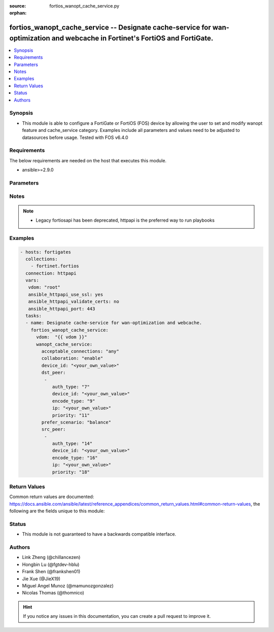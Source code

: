 :source: fortios_wanopt_cache_service.py

:orphan:

.. fortios_wanopt_cache_service:

fortios_wanopt_cache_service -- Designate cache-service for wan-optimization and webcache in Fortinet's FortiOS and FortiGate.
++++++++++++++++++++++++++++++++++++++++++++++++++++++++++++++++++++++++++++++++++++++++++++++++++++++++++++++++++++++++++++++

.. versionadded:: 2.9

.. contents::
   :local:
   :depth: 1


Synopsis
--------
- This module is able to configure a FortiGate or FortiOS (FOS) device by allowing the user to set and modify wanopt feature and cache_service category. Examples include all parameters and values need to be adjusted to datasources before usage. Tested with FOS v6.4.0



Requirements
------------
The below requirements are needed on the host that executes this module.

- ansible>=2.9.0


Parameters
----------


.. raw:: html

    <ul>
    <li> <span class="li-head">host</span> - FortiOS or FortiGate IP address. <span class="li-normal">type: str</span> <span class="li-required">required: False</span></li>
    <li> <span class="li-head">username</span> - FortiOS or FortiGate username. <span class="li-normal">type: str</span> <span class="li-required">required: False</span></li>
    <li> <span class="li-head">password</span> - FortiOS or FortiGate password. <span class="li-normal">type: str</span> <span class="li-normal">default: </span></li>
    <li> <span class="li-head">vdom</span> - Virtual domain, among those defined previously. A vdom is a virtual instance of the FortiGate that can be configured and used as a different unit. <span class="li-normal">type: str</span> <span class="li-normal">default: root</span></li>
    <li> <span class="li-head">https</span> - Indicates if the requests towards FortiGate must use HTTPS protocol. <span class="li-normal">type: bool</span> <span class="li-normal">default: True</span></li>
    <li> <span class="li-head">ssl_verify</span> - Ensures FortiGate certificate must be verified by a proper CA. <span class="li-normal">type: bool</span> <span class="li-normal">default: True</span></li>
    <li> <span class="li-head">wanopt_cache_service</span> - Designate cache-service for wan-optimization and webcache. <span class="li-normal">type: dict</span></li>
        <ul class="ul-self">
        <li> <span class="li-head">acceptable_connections</span> - Set strategy when accepting cache collaboration connection. <span class="li-normal">type: str</span> <span class="li-normal">choices: any, peers</span></li>
        <li> <span class="li-head">collaboration</span> - Enable/disable cache-collaboration between cache-service clusters. <span class="li-normal">type: str</span> <span class="li-normal">choices: enable, disable</span></li>
        <li> <span class="li-head">device_id</span> - Set identifier for this cache device. <span class="li-normal">type: str</span></li>
        <li> <span class="li-head">dst_peer</span> - Modify cache-service destination peer list. <span class="li-normal">type: list</span></li>
            <ul class="ul-self">
            <li> <span class="li-head">auth_type</span> - Set authentication type for this peer. <span class="li-normal">type: int</span></li>
            <li> <span class="li-head">device_id</span> - Device ID of this peer. <span class="li-normal">type: str</span></li>
            <li> <span class="li-head">encode_type</span> - Set encode type for this peer. <span class="li-normal">type: int</span></li>
            <li> <span class="li-head">ip</span> - Set cluster IP address of this peer. <span class="li-normal">type: str</span></li>
            <li> <span class="li-head">priority</span> - Set priority for this peer. <span class="li-normal">type: int</span></li>
            </ul>
        <li> <span class="li-head">prefer_scenario</span> - Set the preferred cache behavior towards the balance between latency and hit-ratio. <span class="li-normal">type: str</span> <span class="li-normal">choices: balance, prefer-speed, prefer-cache</span></li>
        <li> <span class="li-head">src_peer</span> - Modify cache-service source peer list. <span class="li-normal">type: list</span></li>
            <ul class="ul-self">
            <li> <span class="li-head">auth_type</span> - Set authentication type for this peer. <span class="li-normal">type: int</span></li>
            <li> <span class="li-head">device_id</span> - Device ID of this peer. <span class="li-normal">type: str</span></li>
            <li> <span class="li-head">encode_type</span> - Set encode type for this peer. <span class="li-normal">type: int</span></li>
            <li> <span class="li-head">ip</span> - Set cluster IP address of this peer. <span class="li-normal">type: str</span></li>
            <li> <span class="li-head">priority</span> - Set priority for this peer. <span class="li-normal">type: int</span></li>
            </ul>
        </ul>
    </ul>


Notes
-----

.. note::

   - Legacy fortiosapi has been deprecated, httpapi is the preferred way to run playbooks



Examples
--------

.. code-block:: yaml+jinja
    
    - hosts: fortigates
      collections:
        - fortinet.fortios
      connection: httpapi
      vars:
       vdom: "root"
       ansible_httpapi_use_ssl: yes
       ansible_httpapi_validate_certs: no
       ansible_httpapi_port: 443
      tasks:
      - name: Designate cache-service for wan-optimization and webcache.
        fortios_wanopt_cache_service:
          vdom:  "{{ vdom }}"
          wanopt_cache_service:
            acceptable_connections: "any"
            collaboration: "enable"
            device_id: "<your_own_value>"
            dst_peer:
             -
                auth_type: "7"
                device_id: "<your_own_value>"
                encode_type: "9"
                ip: "<your_own_value>"
                priority: "11"
            prefer_scenario: "balance"
            src_peer:
             -
                auth_type: "14"
                device_id: "<your_own_value>"
                encode_type: "16"
                ip: "<your_own_value>"
                priority: "18"


Return Values
-------------
Common return values are documented: https://docs.ansible.com/ansible/latest/reference_appendices/common_return_values.html#common-return-values, the following are the fields unique to this module:

.. raw:: html

    <ul>

    <li> <span class="li-return">build</span> - Build number of the fortigate image <span class="li-normal">returned: always</span> <span class="li-normal">type: str</span> <span class="li-normal">sample: 1547</span></li>
    <li> <span class="li-return">http_method</span> - Last method used to provision the content into FortiGate <span class="li-normal">returned: always</span> <span class="li-normal">type: str</span> <span class="li-normal">sample: PUT</span></li>
    <li> <span class="li-return">http_status</span> - Last result given by FortiGate on last operation applied <span class="li-normal">returned: always</span> <span class="li-normal">type: str</span> <span class="li-normal">sample: 200</span></li>
    <li> <span class="li-return">mkey</span> - Master key (id) used in the last call to FortiGate <span class="li-normal">returned: success</span> <span class="li-normal">type: str</span> <span class="li-normal">sample: id</span></li>
    <li> <span class="li-return">name</span> - Name of the table used to fulfill the request <span class="li-normal">returned: always</span> <span class="li-normal">type: str</span> <span class="li-normal">sample: urlfilter</span></li>
    <li> <span class="li-return">path</span> - Path of the table used to fulfill the request <span class="li-normal">returned: always</span> <span class="li-normal">type: str</span> <span class="li-normal">sample: webfilter</span></li>
    <li> <span class="li-return">revision</span> - Internal revision number <span class="li-normal">returned: always</span> <span class="li-normal">type: str</span> <span class="li-normal">sample: 17.0.2.10658</span></li>
    <li> <span class="li-return">serial</span> - Serial number of the unit <span class="li-normal">returned: always</span> <span class="li-normal">type: str</span> <span class="li-normal">sample: FGVMEVYYQT3AB5352</span></li>
    <li> <span class="li-return">status</span> - Indication of the operation's result <span class="li-normal">returned: always</span> <span class="li-normal">type: str</span> <span class="li-normal">sample: success</span></li>
    <li> <span class="li-return">vdom</span> - Virtual domain used <span class="li-normal">returned: always</span> <span class="li-normal">type: str</span> <span class="li-normal">sample: root</span></li>
    <li> <span class="li-return">version</span> - Version of the FortiGate <span class="li-normal">returned: always</span> <span class="li-normal">type: str</span> <span class="li-normal">sample: v5.6.3</span></li>
    </ul>

Status
------

- This module is not guaranteed to have a backwards compatible interface.


Authors
-------

- Link Zheng (@chillancezen)
- Hongbin Lu (@fgtdev-hblu)
- Frank Shen (@frankshen01)
- Jie Xue (@JieX19)
- Miguel Angel Munoz (@mamunozgonzalez)
- Nicolas Thomas (@thomnico)


.. hint::
    If you notice any issues in this documentation, you can create a pull request to improve it.
